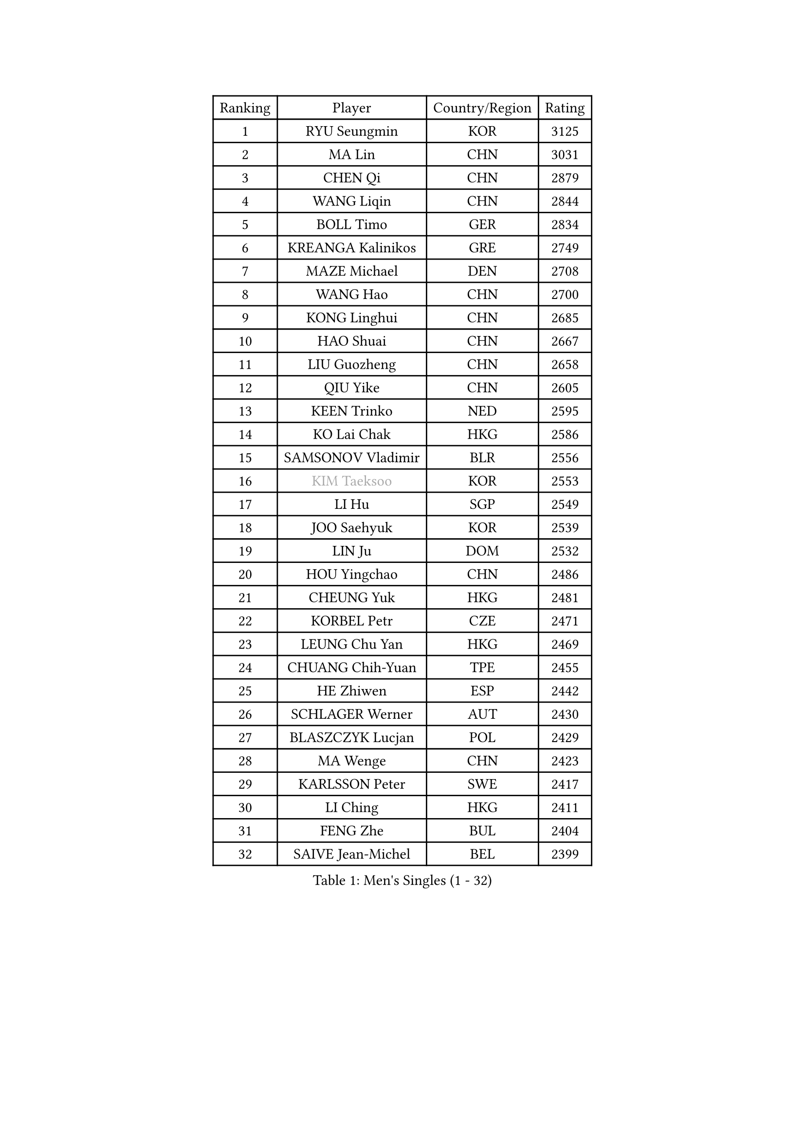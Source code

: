 
#set text(font: ("Courier New", "NSimSun"))
#figure(
  caption: "Men's Singles (1 - 32)",
    table(
      columns: 4,
      [Ranking], [Player], [Country/Region], [Rating],
      [1], [RYU Seungmin], [KOR], [3125],
      [2], [MA Lin], [CHN], [3031],
      [3], [CHEN Qi], [CHN], [2879],
      [4], [WANG Liqin], [CHN], [2844],
      [5], [BOLL Timo], [GER], [2834],
      [6], [KREANGA Kalinikos], [GRE], [2749],
      [7], [MAZE Michael], [DEN], [2708],
      [8], [WANG Hao], [CHN], [2700],
      [9], [KONG Linghui], [CHN], [2685],
      [10], [HAO Shuai], [CHN], [2667],
      [11], [LIU Guozheng], [CHN], [2658],
      [12], [QIU Yike], [CHN], [2605],
      [13], [KEEN Trinko], [NED], [2595],
      [14], [KO Lai Chak], [HKG], [2586],
      [15], [SAMSONOV Vladimir], [BLR], [2556],
      [16], [#text(gray, "KIM Taeksoo")], [KOR], [2553],
      [17], [LI Hu], [SGP], [2549],
      [18], [JOO Saehyuk], [KOR], [2539],
      [19], [LIN Ju], [DOM], [2532],
      [20], [HOU Yingchao], [CHN], [2486],
      [21], [CHEUNG Yuk], [HKG], [2481],
      [22], [KORBEL Petr], [CZE], [2471],
      [23], [LEUNG Chu Yan], [HKG], [2469],
      [24], [CHUANG Chih-Yuan], [TPE], [2455],
      [25], [HE Zhiwen], [ESP], [2442],
      [26], [SCHLAGER Werner], [AUT], [2430],
      [27], [BLASZCZYK Lucjan], [POL], [2429],
      [28], [MA Wenge], [CHN], [2423],
      [29], [KARLSSON Peter], [SWE], [2417],
      [30], [LI Ching], [HKG], [2411],
      [31], [FENG Zhe], [BUL], [2404],
      [32], [SAIVE Jean-Michel], [BEL], [2399],
    )
  )#pagebreak()

#set text(font: ("Courier New", "NSimSun"))
#figure(
  caption: "Men's Singles (33 - 64)",
    table(
      columns: 4,
      [Ranking], [Player], [Country/Region], [Rating],
      [33], [CHIANG Peng-Lung], [TPE], [2393],
      [34], [WALDNER Jan-Ove], [SWE], [2382],
      [35], [MATSUSHITA Koji], [JPN], [2380],
      [36], [FRANZ Peter], [GER], [2361],
      [37], [OH Sangeun], [KOR], [2361],
      [38], [LEE Jungwoo], [KOR], [2356],
      [39], [STEGER Bastian], [GER], [2352],
      [40], [CHEN Weixing], [AUT], [2341],
      [41], [CHILA Patrick], [FRA], [2329],
      [42], [LUNDQVIST Jens], [SWE], [2327],
      [43], [CRISAN Adrian], [ROU], [2326],
      [44], [KEINATH Thomas], [SVK], [2316],
      [45], [GARDOS Robert], [AUT], [2306],
      [46], [WOSIK Torben], [GER], [2304],
      [47], [ROSSKOPF Jorg], [GER], [2304],
      [48], [KARAKASEVIC Aleksandar], [SRB], [2292],
      [49], [FEJER-KONNERTH Zoltan], [GER], [2284],
      [50], [ELOI Damien], [FRA], [2279],
      [51], [PRIMORAC Zoran], [CRO], [2274],
      [52], [SUSS Christian], [GER], [2267],
      [53], [TRUKSA Jaromir], [SVK], [2264],
      [54], [ZENG Cem], [TUR], [2264],
      [55], [YANG Min], [ITA], [2259],
      [56], [BENTSEN Allan], [DEN], [2258],
      [57], [PLACHY Josef], [CZE], [2249],
      [58], [TRAN Tuan Quynh], [VIE], [2247],
      [59], [LEGOUT Christophe], [FRA], [2242],
      [60], [LIU Song], [ARG], [2237],
      [61], [KUZMIN Fedor], [RUS], [2234],
      [62], [MAZUNOV Dmitry], [RUS], [2233],
      [63], [TOKIC Bojan], [SLO], [2230],
      [64], [SAIVE Philippe], [BEL], [2226],
    )
  )#pagebreak()

#set text(font: ("Courier New", "NSimSun"))
#figure(
  caption: "Men's Singles (65 - 96)",
    table(
      columns: 4,
      [Ranking], [Player], [Country/Region], [Rating],
      [65], [CHTCHETININE Evgueni], [BLR], [2218],
      [66], [ZHANG Jike], [CHN], [2218],
      [67], [TANG Peng], [HKG], [2210],
      [68], [SHAN Mingjie], [CHN], [2201],
      [69], [#text(gray, "BABOOR Chetan")], [IND], [2200],
      [70], [TAVUKCUOGLU Irfan], [TUR], [2199],
      [71], [TUGWELL Finn], [DEN], [2195],
      [72], [ZHUANG David], [USA], [2193],
      [73], [HIELSCHER Lars], [GER], [2193],
      [74], [SUCH Bartosz], [POL], [2193],
      [75], [LIM Jaehyun], [KOR], [2193],
      [76], [PERSSON Jorgen], [SWE], [2184],
      [77], [PAVELKA Tomas], [CZE], [2181],
      [78], [LEE Chulseung], [KOR], [2164],
      [79], [GORAK Daniel], [POL], [2160],
      [80], [CABESTANY Cedrik], [FRA], [2156],
      [81], [ZHANG Chao], [CHN], [2155],
      [82], [MONRAD Martin], [DEN], [2154],
      [83], [CHO Eonrae], [KOR], [2149],
      [84], [HAKANSSON Fredrik], [SWE], [2147],
      [85], [OLEJNIK Martin], [CZE], [2146],
      [86], [#text(gray, "YAN Sen")], [CHN], [2146],
      [87], [FAZEKAS Peter], [HUN], [2136],
      [88], [SMIRNOV Alexey], [RUS], [2132],
      [89], [ERLANDSEN Geir], [NOR], [2131],
      [90], [KLASEK Marek], [CZE], [2129],
      [91], [AXELQVIST Johan], [SWE], [2126],
      [92], [MA Long], [CHN], [2125],
      [93], [ZOOGLING Mikael], [SWE], [2121],
      [94], [SHMYREV Maxim], [RUS], [2119],
      [95], [MIZUTANI Jun], [JPN], [2116],
      [96], [VYBORNY Richard], [CZE], [2110],
    )
  )#pagebreak()

#set text(font: ("Courier New", "NSimSun"))
#figure(
  caption: "Men's Singles (97 - 128)",
    table(
      columns: 4,
      [Ranking], [Player], [Country/Region], [Rating],
      [97], [MOLIN Magnus], [SWE], [2104],
      [98], [DIDUKH Oleksandr], [UKR], [2103],
      [99], [GIARDINA Umberto], [ITA], [2103],
      [100], [VAINULA Vallot], [EST], [2103],
      [101], [ZWICKL Daniel], [HUN], [2102],
      [102], [SEREDA Peter], [SVK], [2095],
      [103], [LIVENTSOV Alexey], [RUS], [2091],
      [104], [JIANG Weizhong], [CRO], [2090],
      [105], [MANSSON Magnus], [SWE], [2084],
      [106], [#text(gray, "VARIN Eric")], [FRA], [2082],
      [107], [SEO Dongchul], [KOR], [2070],
      [108], [GUO Jinhao], [CHN], [2070],
      [109], [LENGEROV Kostadin], [AUT], [2068],
      [110], [#text(gray, "YOSHITOMI Eigo")], [JPN], [2062],
      [111], [PAZSY Ferenc], [HUN], [2060],
      [112], [GIONIS Panagiotis], [GRE], [2059],
      [113], [YANG Zi], [SGP], [2058],
      [114], [PAK Won Chol], [PRK], [2055],
      [115], [MONTEIRO Joao], [POR], [2050],
      [116], [PARAPANOV Konstantin], [BUL], [2048],
      [117], [PHUNG Armand], [FRA], [2045],
      [118], [#text(gray, "MARSI Marton")], [HUN], [2044],
      [119], [APOLONIA Tiago], [POR], [2043],
      [120], [#text(gray, "KAYAMA Hyogo")], [JPN], [2040],
      [121], [MITAMURA Muneaki], [JPN], [2039],
      [122], [DEMETER Lehel], [HUN], [2038],
      [123], [NOROOZI Afshin], [IRI], [2036],
      [124], [WANG Jianfeng], [NOR], [2034],
      [125], [KITO Akira], [JPN], [2031],
      [126], [LASHIN El-Sayed], [EGY], [2028],
      [127], [HEISTER Danny], [NED], [2028],
      [128], [KISHIKAWA Seiya], [JPN], [2026],
    )
  )